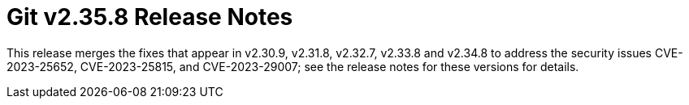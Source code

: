 Git v2.35.8 Release Notes
=========================

This release merges the fixes that appear in v2.30.9, v2.31.8,
v2.32.7, v2.33.8 and v2.34.8 to address the security issues
CVE-2023-25652, CVE-2023-25815, and CVE-2023-29007; see the release
notes for these versions for details.
